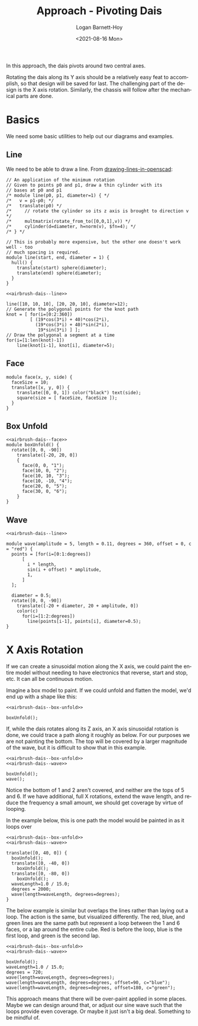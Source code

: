 #+title:     Approach - Pivoting Dais
#+author:    Logan Barnett-Hoy
#+email:     logustus@gmail.com
#+date:      <2021-08-16 Mon>
#+language:  en
#+file_tags:
#+tags:

In this approach, the dais pivots around two central axes.

Rotating the dais along its Y axis should be a relatively easy feat to
accomplish, so that design will be saved for last. The challenging part of the
design is the X axis rotation. Similarly, the chassis will follow after the
mechanical parts are done.

* Basics
We need some basic utilities to help out our diagrams and examples.
** Line
We need to be able to draw a line. From [[https://en.wikibooks.org/wiki/OpenSCAD_User_Manual/Tips_and_Tricks#Drawing_%22lines%22_in_OpenSCAD][drawing-lines-in-openscad]]:

#+name: airbrush-dais--line
#+begin_src scad :results none
// An application of the minimum rotation
// Given to points p0 and p1, draw a thin cylinder with its
// bases at p0 and p1
/* module line(p0, p1, diameter=1) { */
/*   v = p1-p0; */
/*   translate(p0) */
/*     // rotate the cylinder so its z axis is brought to direction v */
/*     multmatrix(rotate_from_to([0,0,1],v)) */
/*     cylinder(d=diameter, h=norm(v), $fn=4); */
/* } */

// This is probably more expensive, but the other one doesn't work well - too
// much spacing is required.
module line(start, end, diameter = 1) {
  hull() {
    translate(start) sphere(diameter);
    translate(end) sphere(diameter);
  }
}
#+end_src

#+name: airbrush-dais--line-test
#+begin_src scad :file ./images/line-test.png :noweb yes :cmdline --autocenter
<<airbrush-dais--line>>

line([10, 10, 10], [20, 20, 10], diameter=12);
// Generate the polygonal points for the knot path
knot = [ for(i=[0:2:360])
         [ (19*cos(3*i) + 40)*cos(2*i),
           (19*cos(3*i) + 40)*sin(2*i),
            19*sin(3*i) ] ];
// Draw the polygonal a segment at a time
for(i=[1:len(knot)-1])
    line(knot[i-1], knot[i], diameter=5);
#+end_src

#+RESULTS: airbrush-dais--line-test
[[file:./images/line-test.png]]
** Face

#+name: airbrush-dais--face
#+begin_src scad :results none
module face(x, y, side) {
  faceSize = 10;
  translate([x, y, 0]) {
    translate([0, 0, 1]) color("black") text(side);
    square(size = [ faceSize, faceSize ]);
  }
}
#+end_src

** Box Unfold

#+name: airbrush-dais--box-unfold
#+begin_src scad :results none :noweb yes
<<airbrush-dais--face>>
module boxUnfold() {
  rotate([0, 0, -90])
    translate([-20, 20, 0])
    {
      face(0, 0, "1");
      face(10, 0, "2");
      face(10, 10, "3");
      face(10, -10, "4");
      face(20, 0, "5");
      face(30, 0, "6");
    }
}
#+end_src

** Wave

#+name: airbrush-dais--wave
#+begin_src scad :results none :noweb yes
<<airbrush-dais--line>>

module wave(amplitude = 5, length = 0.11, degrees = 360, offset = 0, c = "red") {
  points = [for(i=[0:1:degrees])
      [
        i * length,
        sin(i + offset) * amplitude,
        1,
      ]
  ];

  diameter = 0.5;
  rotate([0, 0, -90])
    translate([-20 + diameter, 20 + amplitude, 0])
    color(c)
      for(i=[1:2:degrees])
        line(points[i-1], points[i], diameter=0.5);
}
#+end_src


* X Axis Rotation

If we can create a sinusoidal motion along the X axis, we could paint the entire
model without needing to have electronics that reverse, start and stop, etc. It
can all be continuous motion.

Imagine a box model to paint. If we could unfold and flatten the model, we'd end
up with a shape like this:

#+name: airbrush-dais--box-unfolded
#+begin_src scad :file ./images/box-unfolded.png :noweb yes :cmdline --projection=o --camera=0,0,100,20,0,0 --debug=Cam :export both
<<airbrush-dais--box-unfold>>

boxUnfold();
#+end_src

#+RESULTS: airbrush-dais--box-unfolded
[[file:./images/box-unfolded.png]]


If, while the dais rotates along its Z axis, an X axis sinusoidal rotation is
done, we could trace a path along it roughly as below. For our purposes we are
not painting the bottom. The top will be covered by a larger magnitude of the
wave, but it is difficult to show that in this example.

#+name: airbrush-dais--box-unfolded-painted-01
#+begin_src scad :file ./images/box-unfolded-painted-01.png :noweb yes :cmdline --projection=o --camera=0,0,100,20,0,0 --debug=Cam
<<airbrush-dais--box-unfold>>
<<airbrush-dais--wave>>

boxUnfold();
wave();
#+end_src

#+RESULTS: airbrush-dais--box-unfolded-painted-01
[[file:./images/box-unfolded-painted-01.png]]


Notice the bottom of 1 and 2 aren't covered, and neither are the tops of 5
and 6. If we have additional, full X rotations, extend the wave length, and
reduce the frequency a small amount, we should get coverage by virtue of
looping.

In the example below, this is one path the model would be painted in as it loops
over

#+name: airbrush-dais--box-unfolded-painted-02
#+begin_src scad :file ./images/box-unfolded-painted-02.png :noweb yes :cmdline --projection=o --camera=0,0,300,40,0,0 --debug=Cam
<<airbrush-dais--box-unfold>>
<<airbrush-dais--wave>>

translate([0, 40, 0]) {
  boxUnfold();
  translate([0, -40, 0])
    boxUnfold();
  translate([0, -80, 0])
    boxUnfold();
  waveLength=1.0 / 15.0;
  degrees = 2000;
  wave(length=waveLength, degrees=degrees);
}
#+end_src

#+RESULTS: airbrush-dais--box-unfolded-painted-02
[[file:./images/box-unfolded-painted-02.png]]

The below example is similar but overlaps the lines rather than laying out a
loop. The action is the same, but visualized differently. The red, blue, and
green lines are the same path but represent a loop between the 1 and 6 faces, or
a lap around the entire cube. Red is before the loop, blue is the first loop,
and green is the second lap.

#+begin_src scad :file ./images/box-unfolded-painted-03.png :noweb yes :cmdline --projection=o --camera=0,0,100,20,0,0 --debug=Cam
<<airbrush-dais--box-unfold>>
<<airbrush-dais--wave>>

boxUnfold();
waveLength=1.0 / 15.0;
degrees = 720;
wave(length=waveLength, degrees=degrees);
wave(length=waveLength, degrees=degrees, offset=90, c="blue");
wave(length=waveLength, degrees=degrees, offset=180, c="green");
#+end_src

#+RESULTS:
[[file:./images/box-unfolded-painted-03.png]]

This approach means that there will be over-paint applied in some places. Maybe
we can design around that, or adjust our sine wave such that the loops provide
even coverage. Or maybe it just isn't a big deal. Something to be mindful of.
